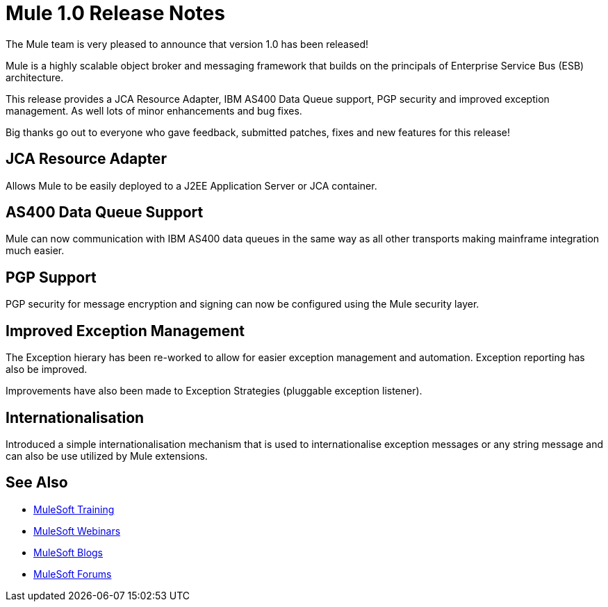 = Mule 1.0 Release Notes

The Mule team is very pleased to announce that version 1.0 has been released! 

Mule is a highly scalable object broker and messaging framework that builds on the principals of Enterprise Service Bus (ESB) architecture.

This release provides a JCA Resource Adapter, IBM AS400 Data Queue support, PGP security and improved exception management. As well lots of minor enhancements and bug fixes. 

Big thanks go out to everyone who gave feedback, submitted patches, fixes and new features for this release! 

== JCA Resource Adapter

Allows Mule to be easily deployed to a J2EE Application Server or JCA container.

== AS400 Data Queue Support

Mule can now communication with IBM AS400 data queues in the same way as all other transports making mainframe integration much easier. 

== PGP Support

PGP security for message encryption and signing can now be configured using the Mule security layer.

== Improved Exception Management

The Exception hierary has been re-worked to allow for easier exception management and automation. Exception reporting has also be improved.

Improvements have also been made to Exception Strategies (pluggable exception listener).

== Internationalisation

Introduced a simple internationalisation mechanism that is used to internationalise exception messages or any string message and can also be use utilized by Mule extensions.

== See Also

* link:http://training.mulesoft.com[MuleSoft Training]
* link:https://www.mulesoft.com/webinars[MuleSoft Webinars]
* link:http://blogs.mulesoft.com[MuleSoft Blogs]
* link:http://forums.mulesoft.com[MuleSoft Forums]
